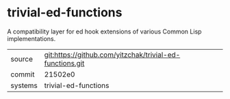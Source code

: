 * trivial-ed-functions

A compatibility layer for ed hook extensions of various Common Lisp implementations.

|---------+-------------------------------------------|
| source  | git:https://github.com/yitzchak/trivial-ed-functions.git   |
| commit  | 21502e0  |
| systems | trivial-ed-functions |
|---------+-------------------------------------------|

